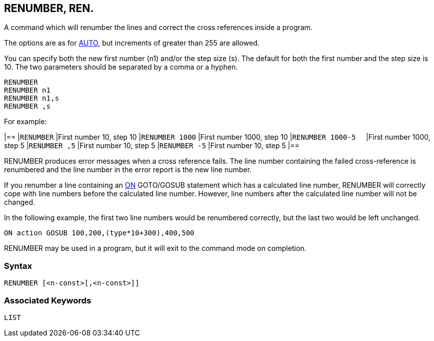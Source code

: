 == [#renumber]#RENUMBER#, REN.

A command which will renumber the lines and correct the cross references inside a program.

The options are as for link:bbckey1.html#auto[AUTO], but increments of greater than 255 are allowed.

You can specify both the new first number (n1) and/or the step size (s). The default for both the first number and the step size is 10. The two parameters should be separated by a comma or a hyphen.

[source,console]
----
RENUMBER
RENUMBER n1
RENUMBER n1,s
RENUMBER ,s
----

For example:

[cols=",",]
|==
|`RENUMBER` |First number 10, step 10
|`RENUMBER 1000` |First number 1000, step 10
|`RENUMBER 1000-5  ` |First number 1000, step 5
|`RENUMBER ,5` |First number 10, step 5
|`RENUMBER -5` |First number 10, step 5
|==

RENUMBER produces error messages when a cross reference fails. The line number containing the failed cross-reference is renumbered and the line number in the error report is the new line number.

If you renumber a line containing an link:bbckey3.html#on[ON] GOTO/GOSUB statement which has a calculated line number, RENUMBER will correctly cope with line numbers before the calculated line number. However, line numbers after the calculated line number will not be changed.

In the following example, the first two line numbers would be renumbered correctly, but the last two would be left unchanged.

[source,console]
----
ON action GOSUB 100,200,(type*10+300),400,500
----

RENUMBER may be used in a program, but it will exit to the command mode on completion.

=== Syntax

[source,console]
----
RENUMBER [<n-const>[,<n-const>]]
----

=== Associated Keywords

[source,console]
----
LIST
----

